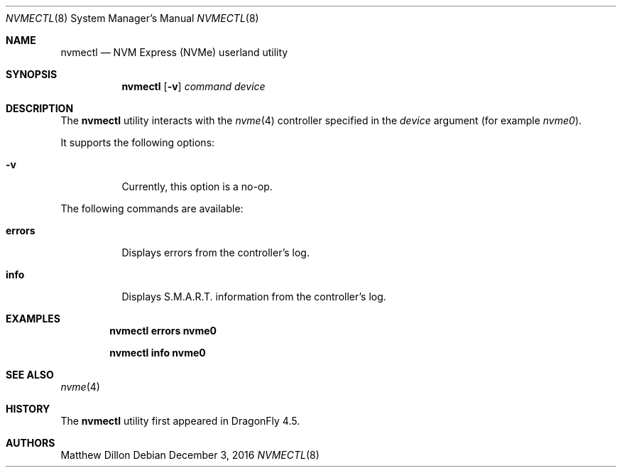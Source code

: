 .\"
.\" Copyright (c) 2016 The DragonFly Project.  All rights reserved.
.\"
.\" Redistribution and use in source and binary forms, with or without
.\" modification, are permitted provided that the following conditions
.\" are met:
.\"
.\" 1. Redistributions of source code must retain the above copyright
.\"    notice, this list of conditions and the following disclaimer.
.\" 2. Redistributions in binary form must reproduce the above copyright
.\"    notice, this list of conditions and the following disclaimer in
.\"    the documentation and/or other materials provided with the
.\"    distribution.
.\" 3. Neither the name of The DragonFly Project nor the names of its
.\"    contributors may be used to endorse or promote products derived
.\"    from this software without specific, prior written permission.
.\"
.\" THIS SOFTWARE IS PROVIDED BY THE COPYRIGHT HOLDERS AND CONTRIBUTORS
.\" ``AS IS'' AND ANY EXPRESS OR IMPLIED WARRANTIES, INCLUDING, BUT NOT
.\" LIMITED TO, THE IMPLIED WARRANTIES OF MERCHANTABILITY AND FITNESS
.\" FOR A PARTICULAR PURPOSE ARE DISCLAIMED.  IN NO EVENT SHALL THE
.\" COPYRIGHT HOLDERS OR CONTRIBUTORS BE LIABLE FOR ANY DIRECT, INDIRECT,
.\" INCIDENTAL, SPECIAL, EXEMPLARY OR CONSEQUENTIAL DAMAGES (INCLUDING,
.\" BUT NOT LIMITED TO, PROCUREMENT OF SUBSTITUTE GOODS OR SERVICES;
.\" LOSS OF USE, DATA, OR PROFITS; OR BUSINESS INTERRUPTION) HOWEVER CAUSED
.\" AND ON ANY THEORY OF LIABILITY, WHETHER IN CONTRACT, STRICT LIABILITY,
.\" OR TORT (INCLUDING NEGLIGENCE OR OTHERWISE) ARISING IN ANY WAY OUT
.\" OF THE USE OF THIS SOFTWARE, EVEN IF ADVISED OF THE POSSIBILITY OF
.\" SUCH DAMAGE.
.\"
.Dd December 3, 2016
.Dt NVMECTL 8
.Os
.Sh NAME
.Nm nvmectl
.Nd NVM Express (NVMe) userland utility
.Sh SYNOPSIS
.Nm
.Op Fl v
.Ar command
.Ar device
.Sh DESCRIPTION
The
.Nm
utility interacts with the
.Xr nvme 4
controller specified in the
.Ar device
argument (for example
.Pa nvme0 ) .
.Pp
It supports the following options:
.Bl -tag -width indent
.It Fl v
Currently, this option is a no-op.
.El
.Pp
The following commands are available:
.Bl -tag -width indent
.It Ic errors
Displays errors from the controller's log.
.It Ic info
Displays S.M.A.R.T. information from the controller's log.
.El
.Sh EXAMPLES
.Dl nvmectl errors nvme0
.Pp
.Dl nvmectl info nvme0
.Sh SEE ALSO
.Xr nvme 4
.Sh HISTORY
The
.Nm
utility first appeared in
.Dx 4.5 .
.Sh AUTHORS
.An Matthew Dillon
